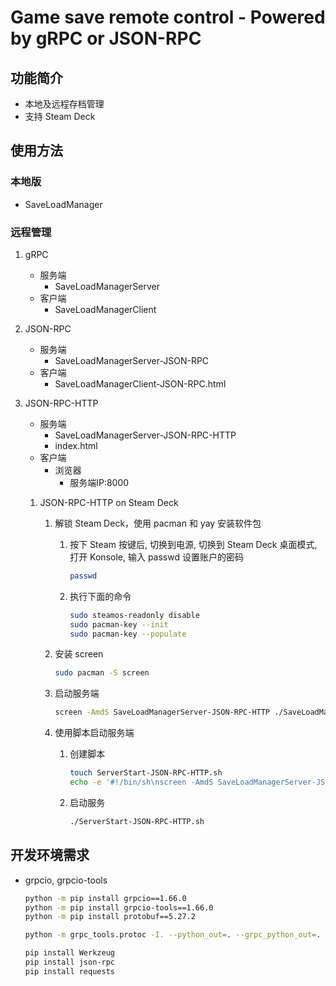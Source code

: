 * Game save remote control - Powered by gRPC or JSON-RPC
** 功能简介
- 本地及远程存档管理
- 支持 Steam Deck
** 使用方法
*** 本地版
- SaveLoadManager
*** 远程管理
**** gRPC
- 服务端
  - SaveLoadManagerServer
- 客户端
  - SaveLoadManagerClient
**** JSON-RPC
- 服务端
  - SaveLoadManagerServer-JSON-RPC
- 客户端
  - SaveLoadManagerClient-JSON-RPC.html
**** JSON-RPC-HTTP
- 服务端
  - SaveLoadManagerServer-JSON-RPC-HTTP
  - index.html
- 客户端
  - 浏览器
    - 服务端IP:8000
***** JSON-RPC-HTTP on Steam Deck
1. 解锁 Steam Deck，使用 pacman 和 yay 安装软件包
   1. 按下 Steam 按键后, 切换到电源, 切换到 Steam Deck 桌面模式, 打开 Konsole, 输入 passwd 设置账户的密码
      #+begin_src bash
        passwd
      #+end_src
   2. 执行下面的命令
      #+begin_src bash
        sudo steamos-readonly disable
        sudo pacman-key --init
        sudo pacman-key --populate
      #+end_src
2. 安装 screen
   #+begin_src bash
     sudo pacman -S screen
   #+end_src
3. 启动服务端
   #+begin_src bash
     screen -AmdS SaveLoadManagerServer-JSON-RPC-HTTP ./SaveLoadManagerServer-JSON-RPC-HTTP
   #+end_src
4. 使用脚本启动服务端
   1. 创建脚本
      #+begin_src bash
        touch ServerStart-JSON-RPC-HTTP.sh
        echo -e '#!/bin/sh\nscreen -AmdS SaveLoadManagerServer-JSON-RPC-HTTP ./SaveLoadManagerServer-JSON-RPC-HTTP' >> ServerStart-JSON-RPC-HTTP.sh
      #+end_src
   2. 启动服务
      #+begin_src bash
        ./ServerStart-JSON-RPC-HTTP.sh
      #+end_src
** 开发环境需求
- grpcio, grpcio-tools
  #+begin_src bash
    python -m pip install grpcio==1.66.0
    python -m pip install grpcio-tools==1.66.0
    python -m pip install protobuf==5.27.2

    python -m grpc_tools.protoc -I. --python_out=. --grpc_python_out=. SaveLoadManager.proto

    pip install Werkzeug
    pip install json-rpc
    pip install requests
  #+end_src
